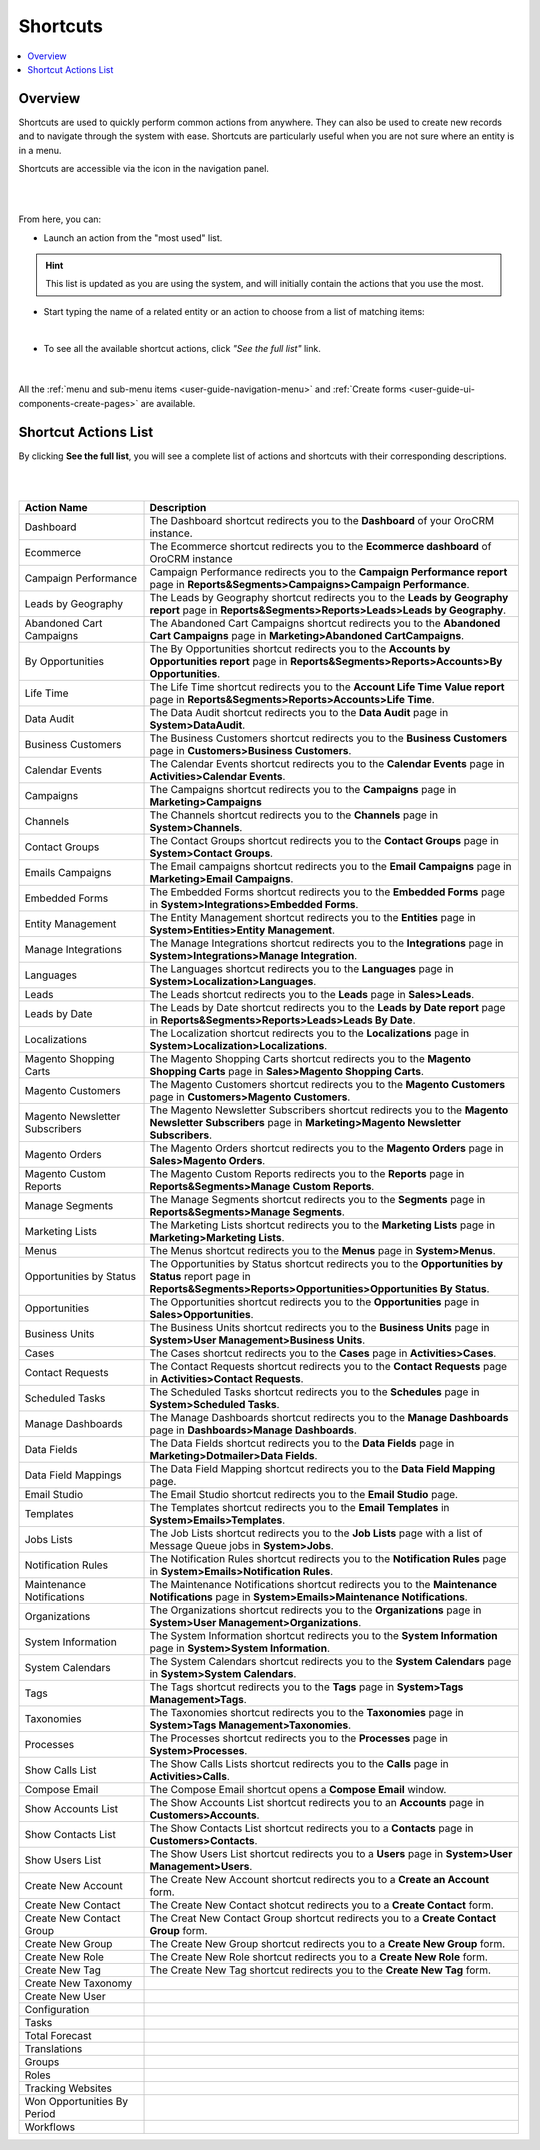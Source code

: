 .. _user-guide-getting-started-shortcuts:

Shortcuts
=========

.. contents:: :local:
    :depth: 2

Overview
--------

Shortcuts are used to quickly perform common actions from anywhere. They can also be used to create new records and to 
navigate through the system with ease. Shortcuts are particularly useful when you are not sure where an entity is in a 
menu.

Shortcuts are accessible via the icon in the navigation panel.

|

.. image:: ../img/navigation/panel/shortcut_full.png

|

From here, you can:

- Launch an action from the "most used" list.

.. hint::

    This list is updated as you are using the system, and will initially contain the actions that you use the most.

- Start typing the name of a related entity or an action to choose from a list of matching items:

  |shortcut|
  
|

- To see all the available shortcut actions, click *"See the full list"* link.

|

  |shortcut_all|


All the :ref:`menu and sub-menu items <user-guide-navigation-menu>` and 
:ref:`Create forms <user-guide-ui-components-create-pages>` are available.

Shortcut Actions List
---------------------

By clicking **See the full list**, you will see a complete list of actions and shortcuts with their corresponding descriptions.

|

.. image:: ../img/navigation/shortcuts_see_full_list_2.png

|

.. csv-table::
  :header: "Action Name", "Description"
  :widths: 10, 30

  "Dashboard","The Dashboard shortcut redirects you to the **Dashboard** of your OroCRM instance."
  "Ecommerce","The Ecommerce shortcut redirects you to the **Ecommerce dashboard** of OroCRM instance"
  "Campaign Performance","Campaign Performance redirects you to the  **Campaign Performance report** page in **Reports&Segments>Campaigns>Campaign Performance**."
  "Leads by Geography","The Leads by Geography shortcut redirects you to the **Leads by Geography report** page in **Reports&Segments>Reports>Leads>Leads by Geography**."
  "Abandoned Cart Campaigns","The Abandoned Cart Campaigns shortcut redirects you to the **Abandoned Cart Campaigns** page in **Marketing>Abandoned CartCampaigns**."
  "By Opportunities","The By Opportunities shortcut redirects you to the **Accounts by Opportunities report** page in **Reports&Segments>Reports>Accounts>By Opportunities**."
  "Life Time","The Life Time shortcut redirects you to the **Account Life Time Value report** page in **Reports&Segments>Reports>Accounts>Life Time**."
  "Data Audit","The Data Audit shortcut redirects you to the **Data Audit** page in **System>DataAudit**."
  "Business Customers","The Business Customers shortcut redirects you to the **Business Customers** page in **Customers>Business Customers**."
  "Calendar Events","The Calendar Events shortcut redirects you to the **Calendar Events** page in **Activities>Calendar Events**."
  "Campaigns", "The Campaigns shortcut redirects you to the **Campaigns** page in **Marketing>Campaigns**"
  "Channels","The Channels shortcut redirects you to the **Channels** page in **System>Channels**."
  "Contact Groups","The Contact Groups shortcut redirects you to the **Contact Groups** page in **System>Contact Groups**."
  "Emails Campaigns","The Email campaigns shortcut redirects you to the **Email Campaigns** page in **Marketing>Email Campaigns**."
  "Embedded Forms","The Embedded Forms shortcut redirects you to the **Embedded Forms** page in **System>Integrations>Embedded Forms**."
  "Entity Management","The Entity Management shortcut redirects you to the **Entities** page in **System>Entities>Entity Management**."
  "Manage Integrations","The Manage Integrations shortcut redirects you to the **Integrations** page in **System>Integrations>Manage Integration**."
  "Languages","The Languages shortcut redirects you to the **Languages** page in **System>Localization>Languages**."
  "Leads","The Leads shortcut redirects you to the **Leads** page in **Sales>Leads**."
  "Leads by Date","The Leads by Date shortcut redirects you to the **Leads by Date report** page in **Reports&Segments>Reports>Leads>Leads By Date**."
  "Localizations","The Localization shortcut redirects you to the **Localizations** page in **System>Localization>Localizations**."
  "Magento Shopping Carts","The Magento Shopping Carts shortcut redirects you to the **Magento Shopping Carts** page in **Sales>Magento Shopping Carts**."
  "Magento Customers","The Magento Customers shortcut redirects you to the **Magento Customers** page in **Customers>Magento Customers**."
  "Magento Newsletter Subscribers","The Magento Newsletter Subscribers shortcut redirects you to the **Magento Newsletter Subscribers** page in **Marketing>Magento Newsletter Subscribers**."
  "Magento Orders","The Magento Orders shortcut redirects you to the **Magento Orders** page in **Sales>Magento Orders**."
  "Magento Custom Reports","The Magento Custom Reports redirects you to the **Reports** page in **Reports&Segments>Manage Custom Reports**."
  "Manage Segments","The Manage Segments shortcut redirects you to the **Segments** page in **Reports&Segments>Manage Segments**."
  "Marketing Lists","The Marketing Lists shortcut redirects you to the **Marketing Lists** page in **Marketing>Marketing Lists**."
  "Menus","The Menus shortcut redirects you to the **Menus** page in **System>Menus**."
  "Opportunities by Status","The Opportunities by Status shortcut redirects you to the **Opportunities by Status** report page in **Reports&Segments>Reports>Opportunities>Opportunities By Status**."
  "Opportunities","The Opportunities shortcut redirects you to the **Opportunities** page in **Sales>Opportunities**."
  "Business Units","The Business Units shortcut redirects you to the **Business Units** page in **System>User Management>Business Units**."
  "Cases","The Cases shortcut redirects you to the **Cases** page in **Activities>Cases**."
  "Contact Requests","The Contact Requests shortcut redirects you to the **Contact Requests** page in **Activities>Contact Requests**."
  "Scheduled Tasks","The Scheduled Tasks shortcut redirects you to the **Schedules** page in **System>Scheduled Tasks**."
  "Manage Dashboards","The Manage Dashboards shortcut redirects you to the **Manage Dashboards** page in **Dashboards>Manage Dashboards**."
  "Data Fields","The Data Fields shortcut redirects you to the **Data Fields** page  in **Marketing>Dotmailer>Data Fields**."
  "Data Field Mappings","The Data Field Mapping shortcut redirects you to the **Data Field Mapping** page."
  "Email Studio","The Email Studio shortcut redirects you to the **Email Studio** page."
  "Templates","The Templates shortcut redirects you to the **Email Templates** in **System>Emails>Templates**."
  "Jobs Lists","The Job Lists shortcut redirects you to the **Job Lists** page with a list of Message Queue jobs in **System>Jobs**."
  "Notification Rules","The Notification Rules shortcut redirects you to the **Notification Rules** page in **System>Emails>Notification Rules**."
  "Maintenance Notifications","The Maintenance Notifications shortcut redirects you to the **Maintenance Notifications** page in **System>Emails>Maintenance Notifications**."
  "Organizations","The Organizations shortcut redirects you to the **Organizations** page in **System>User Management>Organizations**."
  "System Information","The System Information shortcut redirects you to the **System Information** page in **System>System Information**."
  "System Calendars","The System Calendars shortcut redirects you to the **System Calendars** page in **System>System Calendars**."
  "Tags","The Tags shortcut redirects you to the **Tags** page in **System>Tags Management>Tags**."
  "Taxonomies","The Taxonomies shortcut redirects you to the **Taxonomies** page in **System>Tags Management>Taxonomies**."
  "Processes","The Processes shortcut redirects you to the **Processes** page in **System>Processes**."
  "Show Calls List","The Show Calls Lists shortcut redirects you to the **Calls** page in **Activities>Calls**."
  "Compose Email","The Compose Email shortcut opens a **Compose Email** window."
  "Show Accounts List","The Show Accounts List shortcut redirects you to an **Accounts** page in **Customers>Accounts**."
  "Show Contacts List","The Show Contacts List shortcut redirects you to a **Contacts** page in **Customers>Contacts**."
  "Show Users List","The Show Users List shortcut redirects you to a **Users** page in **System>User Management>Users**."
  "Create New Account","The Create New Account shortcut redirects you to a **Create an Account** form."
  "Create New Contact","The Create New Contact shotcut redirects you to a **Create Contact** form."
  "Create New Contact Group","The Creat New Contact Group shortcut redirects you to a **Create Contact Group** form."
  "Create New Group","The Create New Group shortcut redirects you to a **Create New Group** form."
  "Create New Role","The Create New Role shortcut redirects you to a **Create New Role** form."
  "Create New Tag","The Create New Tag shortcut redirects you to the **Create New Tag** form."
  "Create New Taxonomy"
  "Create New User"
  "Configuration"
  "Tasks"
  "Total Forecast"
  "Translations"
  "Groups"
  "Roles"
  "Tracking Websites"
  "Won Opportunities By Period"
  "Workflows"













.. |IcSearch| image:: ../../img/buttons/IcSearch.png

.. |shortcut| image:: ../img/navigation/panel/shortcut.png

.. |shortcut_all| image:: ../img/navigation/panel/shortcut_all.png